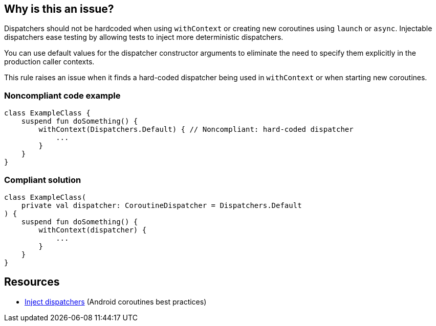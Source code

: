 == Why is this an issue?

Dispatchers should not be hardcoded when using `withContext` or creating new coroutines using `launch` or `async`. Injectable dispatchers ease testing by allowing tests to inject more deterministic dispatchers.

You can use default values for the dispatcher constructor arguments to eliminate the need to specify them explicitly in the production caller contexts.

This rule raises an issue when it finds a hard-coded dispatcher being used in `withContext` or when starting new coroutines.

=== Noncompliant code example

[source,kotlin]
----
class ExampleClass {
    suspend fun doSomething() {
        withContext(Dispatchers.Default) { // Noncompliant: hard-coded dispatcher
            ...
        }
    }
}
----

=== Compliant solution

[source,kotlin]
----
class ExampleClass(
    private val dispatcher: CoroutineDispatcher = Dispatchers.Default
) {
    suspend fun doSomething() {
        withContext(dispatcher) {
            ...
        }
    }
}
----

== Resources

* https://developer.android.com/kotlin/coroutines/coroutines-best-practices#inject-dispatchers[Inject dispatchers] (Android coroutines best practices)
